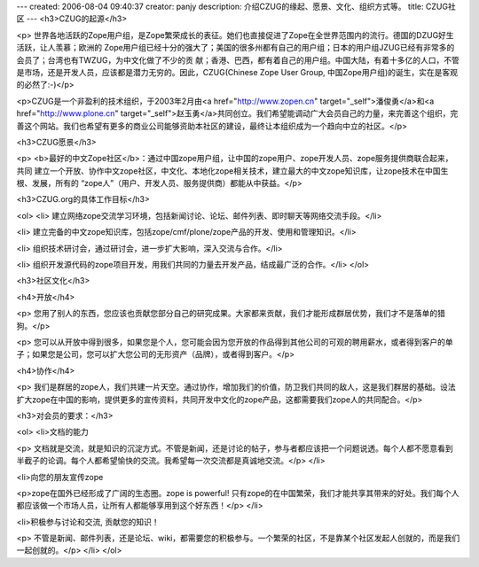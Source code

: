 ---
created: 2006-08-04 09:40:37
creator: panjy
description: 介绍CZUG的缘起、愿景、文化、组织方式等。
title: CZUG社区
---
<h3>CZUG的起源</h3>

<p>
世界各地活跃的Zope用户组，是Zope繁荣成长的表征。她们也直接促进了Zope在全世界范围内的流行。德国的DZUG好生活跃，让人羡慕；欧洲的
Zope用户组已经十分的强大了；美国的很多州都有自己的用户组；日本的用户组JZUG已经有非常多的会员了；台湾也有TWZUG，为中文化做了不少的贡
献；香港、巴西，都有着自己的用户组。中国大陆，有着十多亿的人口，不管是市场，还是开发人员，应该都是潜力无穷的。因此，CZUG(Chinese
Zope User Group,
中国Zope用户组)的诞生，实在是客观的必然了:-)</p>

<p>CZUG是一个非盈利的技术组织，于2003年2月由<a href="http://www.zopen.cn" target="_self">潘俊勇</a>和<a href="http://www.plone.cn" target="_self">赵玉勇</a>共同创立。我们希望能调动广大会员自己的力量，来完善这个组织，完善这个网站。我们也希望有更多的商业公司能够资助本社区的建设，最终让本组织成为一个趋向中立的社区。</p>

<h3>CZUG愿景</h3>

<p>
<b>最好的中文Zope社区</b>：通过中国zope用户组，让中国的zope用户、zope开发人员、zope服务提供商联合起来，共同
建立一个开放、协作中文zope社区，中文化、本地化zope相关技术，建立最大的中文zope知识库，让zope技术在中国生根、发展，所有的
“zope人”（用户、开发人员、服务提供商）都能从中获益。</p>

<h3>CZUG.org的具体工作目标</h3>

<ol>
<li>
建立网络zope交流学习环境，包括新闻讨论、论坛、邮件列表、即时聊天等网络交流手段。</li>

<li>
建立完备的中文zope知识库，包括zope/cmf/plone/zope产品的开发、使用和管理知识。</li>

<li>
组织技术研讨会，通过研讨会，进一步扩大影响，深入交流与合作。</li>

<li>
组织开发源代码的zope项目开发，用我们共同的力量去开发产品，结成最广泛的合作。</li>
</ol>

<h3>社区文化</h3>

<h4>开放</h4>

<p>
您用了别人的东西，您应该也贡献您部分自己的研究成果。大家都来贡献，我们才能形成群居优势，我们才不是落单的猎狗。</p>

<p>
您可以从开放中得到很多，如果您是个人，您可能会因为您开放的作品得到其他公司的可观的聘用薪水，或者得到客户的单子；如果您是公司，您可以扩大您公司的无形资产（品牌），或者得到客户。</p>

<h4>协作</h4>

<p>
我们是群居的zope人，我们共建一片天空。通过协作，增加我们的价值，防卫我们共同的敌人，这是我们群居的基础。设法扩大zope在中国的影响，提供更多的宣传资料，共同开发中文化的zope产品，这都需要我们zope人的共同配合。</p>

<h3>对会员的要求：</h3>

<ol>
<li>文档的能力 

<p>
文档就是交流，就是知识的沉淀方式。不管是新闻，还是讨论的帖子，参与者都应该把一个问题说透。每个人都不愿意看到半截子的论调。每个人都希望愉快的交流。我希望每一次交流都是真诚地交流。</p>
</li>

<li>向您的朋友宣传zope 

<p>zope在国外已经形成了广阔的生态圈。zope is powerful!
只有zope的在中国繁荣，我们才能共享其带来的好处。我们每个人都应该做一个市场人员，让所有人都能够享用到这个好东西！</p>
</li>

<li>积极参与讨论和交流, 贡献您的知识！ 

<p>
不管是新闻、邮件列表，还是论坛、wiki，都需要您的积极参与。一个繁荣的社区，不是靠某个社区发起人创就的，而是我们一起创就的。</p>
</li>
</ol>
